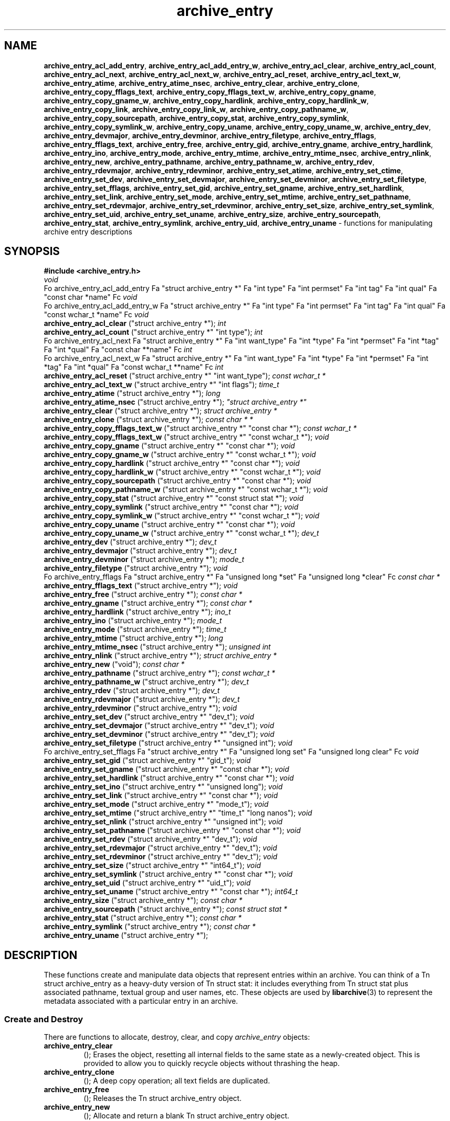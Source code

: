 .TH archive_entry 3 "May 12, 2008" ""
.SH NAME
\fBarchive_entry_acl_add_entry\fP,
\fBarchive_entry_acl_add_entry_w\fP,
\fBarchive_entry_acl_clear\fP,
\fBarchive_entry_acl_count\fP,
\fBarchive_entry_acl_next\fP,
\fBarchive_entry_acl_next_w\fP,
\fBarchive_entry_acl_reset\fP,
\fBarchive_entry_acl_text_w\fP,
\fBarchive_entry_atime\fP,
\fBarchive_entry_atime_nsec\fP,
\fBarchive_entry_clear\fP,
\fBarchive_entry_clone\fP,
\fBarchive_entry_copy_fflags_text\fP,
\fBarchive_entry_copy_fflags_text_w\fP,
\fBarchive_entry_copy_gname\fP,
\fBarchive_entry_copy_gname_w\fP,
\fBarchive_entry_copy_hardlink\fP,
\fBarchive_entry_copy_hardlink_w\fP,
\fBarchive_entry_copy_link\fP,
\fBarchive_entry_copy_link_w\fP,
\fBarchive_entry_copy_pathname_w\fP,
\fBarchive_entry_copy_sourcepath\fP,
\fBarchive_entry_copy_stat\fP,
\fBarchive_entry_copy_symlink\fP,
\fBarchive_entry_copy_symlink_w\fP,
\fBarchive_entry_copy_uname\fP,
\fBarchive_entry_copy_uname_w\fP,
\fBarchive_entry_dev\fP,
\fBarchive_entry_devmajor\fP,
\fBarchive_entry_devminor\fP,
\fBarchive_entry_filetype\fP,
\fBarchive_entry_fflags\fP,
\fBarchive_entry_fflags_text\fP,
\fBarchive_entry_free\fP,
\fBarchive_entry_gid\fP,
\fBarchive_entry_gname\fP,
\fBarchive_entry_hardlink\fP,
\fBarchive_entry_ino\fP,
\fBarchive_entry_mode\fP,
\fBarchive_entry_mtime\fP,
\fBarchive_entry_mtime_nsec\fP,
\fBarchive_entry_nlink\fP,
\fBarchive_entry_new\fP,
\fBarchive_entry_pathname\fP,
\fBarchive_entry_pathname_w\fP,
\fBarchive_entry_rdev\fP,
\fBarchive_entry_rdevmajor\fP,
\fBarchive_entry_rdevminor\fP,
\fBarchive_entry_set_atime\fP,
\fBarchive_entry_set_ctime\fP,
\fBarchive_entry_set_dev\fP,
\fBarchive_entry_set_devmajor\fP,
\fBarchive_entry_set_devminor\fP,
\fBarchive_entry_set_filetype\fP,
\fBarchive_entry_set_fflags\fP,
\fBarchive_entry_set_gid\fP,
\fBarchive_entry_set_gname\fP,
\fBarchive_entry_set_hardlink\fP,
\fBarchive_entry_set_link\fP,
\fBarchive_entry_set_mode\fP,
\fBarchive_entry_set_mtime\fP,
\fBarchive_entry_set_pathname\fP,
\fBarchive_entry_set_rdevmajor\fP,
\fBarchive_entry_set_rdevminor\fP,
\fBarchive_entry_set_size\fP,
\fBarchive_entry_set_symlink\fP,
\fBarchive_entry_set_uid\fP,
\fBarchive_entry_set_uname\fP,
\fBarchive_entry_size\fP,
\fBarchive_entry_sourcepath\fP,
\fBarchive_entry_stat\fP,
\fBarchive_entry_symlink\fP,
\fBarchive_entry_uid\fP,
\fBarchive_entry_uname\fP
\- functions for manipulating archive entry descriptions
.SH SYNOPSIS
\fB#include <archive_entry.h>\fP
.br
\fIvoid\fP
.RE
Fo archive_entry_acl_add_entry
Fa "struct archive_entry *"
Fa "int type"
Fa "int permset"
Fa "int tag"
Fa "int qual"
Fa "const char *name"
Fc
\fIvoid\fP
.RE
Fo archive_entry_acl_add_entry_w
Fa "struct archive_entry *"
Fa "int type"
Fa "int permset"
Fa "int tag"
Fa "int qual"
Fa "const wchar_t *name"
Fc
\fIvoid\fP
.RE
.nh
\fBarchive_entry_acl_clear\fP
.hy
("struct archive_entry *");
\fIint\fP
.RE
.nh
\fBarchive_entry_acl_count\fP
.hy
("struct archive_entry *" "int type");
\fIint\fP
.RE
Fo archive_entry_acl_next
Fa "struct archive_entry *"
Fa "int want_type"
Fa "int *type"
Fa "int *permset"
Fa "int *tag"
Fa "int *qual"
Fa "const char **name"
Fc
\fIint\fP
.RE
Fo archive_entry_acl_next_w
Fa "struct archive_entry *"
Fa "int want_type"
Fa "int *type"
Fa "int *permset"
Fa "int *tag"
Fa "int *qual"
Fa "const wchar_t **name"
Fc
\fIint\fP
.RE
.nh
\fBarchive_entry_acl_reset\fP
.hy
("struct archive_entry *" "int want_type");
\fIconst wchar_t *\fP
.RE
.nh
\fBarchive_entry_acl_text_w\fP
.hy
("struct archive_entry *" "int flags");
\fItime_t\fP
.RE
.nh
\fBarchive_entry_atime\fP
.hy
("struct archive_entry *");
\fIlong\fP
.RE
.nh
\fBarchive_entry_atime_nsec\fP
.hy
("struct archive_entry *");
\fI"struct archive_entry *"\fP
.RE
.nh
\fBarchive_entry_clear\fP
.hy
("struct archive_entry *");
\fIstruct archive_entry *\fP
.RE
.nh
\fBarchive_entry_clone\fP
.hy
("struct archive_entry *");
\fIconst char * *\fP
.RE
.nh
\fBarchive_entry_copy_fflags_text_w\fP
.hy
("struct archive_entry *" "const char *");
\fIconst wchar_t *\fP
.RE
.nh
\fBarchive_entry_copy_fflags_text_w\fP
.hy
("struct archive_entry *" "const wchar_t *");
\fIvoid\fP
.RE
.nh
\fBarchive_entry_copy_gname\fP
.hy
("struct archive_entry *" "const char *");
\fIvoid\fP
.RE
.nh
\fBarchive_entry_copy_gname_w\fP
.hy
("struct archive_entry *" "const wchar_t *");
\fIvoid\fP
.RE
.nh
\fBarchive_entry_copy_hardlink\fP
.hy
("struct archive_entry *" "const char *");
\fIvoid\fP
.RE
.nh
\fBarchive_entry_copy_hardlink_w\fP
.hy
("struct archive_entry *" "const wchar_t *");
\fIvoid\fP
.RE
.nh
\fBarchive_entry_copy_sourcepath\fP
.hy
("struct archive_entry *" "const char *");
\fIvoid\fP
.RE
.nh
\fBarchive_entry_copy_pathname_w\fP
.hy
("struct archive_entry *" "const wchar_t *");
\fIvoid\fP
.RE
.nh
\fBarchive_entry_copy_stat\fP
.hy
("struct archive_entry *" "const struct stat *");
\fIvoid\fP
.RE
.nh
\fBarchive_entry_copy_symlink\fP
.hy
("struct archive_entry *" "const char *");
\fIvoid\fP
.RE
.nh
\fBarchive_entry_copy_symlink_w\fP
.hy
("struct archive_entry *" "const wchar_t *");
\fIvoid\fP
.RE
.nh
\fBarchive_entry_copy_uname\fP
.hy
("struct archive_entry *" "const char *");
\fIvoid\fP
.RE
.nh
\fBarchive_entry_copy_uname_w\fP
.hy
("struct archive_entry *" "const wchar_t *");
\fIdev_t\fP
.RE
.nh
\fBarchive_entry_dev\fP
.hy
("struct archive_entry *");
\fIdev_t\fP
.RE
.nh
\fBarchive_entry_devmajor\fP
.hy
("struct archive_entry *");
\fIdev_t\fP
.RE
.nh
\fBarchive_entry_devminor\fP
.hy
("struct archive_entry *");
\fImode_t\fP
.RE
.nh
\fBarchive_entry_filetype\fP
.hy
("struct archive_entry *");
\fIvoid\fP
.RE
Fo archive_entry_fflags
Fa "struct archive_entry *"
Fa "unsigned long *set"
Fa "unsigned long *clear"
Fc
\fIconst char *\fP
.RE
.nh
\fBarchive_entry_fflags_text\fP
.hy
("struct archive_entry *");
\fIvoid\fP
.RE
.nh
\fBarchive_entry_free\fP
.hy
("struct archive_entry *");
\fIconst char *\fP
.RE
.nh
\fBarchive_entry_gname\fP
.hy
("struct archive_entry *");
\fIconst char *\fP
.RE
.nh
\fBarchive_entry_hardlink\fP
.hy
("struct archive_entry *");
\fIino_t\fP
.RE
.nh
\fBarchive_entry_ino\fP
.hy
("struct archive_entry *");
\fImode_t\fP
.RE
.nh
\fBarchive_entry_mode\fP
.hy
("struct archive_entry *");
\fItime_t\fP
.RE
.nh
\fBarchive_entry_mtime\fP
.hy
("struct archive_entry *");
\fIlong\fP
.RE
.nh
\fBarchive_entry_mtime_nsec\fP
.hy
("struct archive_entry *");
\fIunsigned int\fP
.RE
.nh
\fBarchive_entry_nlink\fP
.hy
("struct archive_entry *");
\fIstruct archive_entry *\fP
.RE
.nh
\fBarchive_entry_new\fP
.hy
("void");
\fIconst char *\fP
.RE
.nh
\fBarchive_entry_pathname\fP
.hy
("struct archive_entry *");
\fIconst wchar_t *\fP
.RE
.nh
\fBarchive_entry_pathname_w\fP
.hy
("struct archive_entry *");
\fIdev_t\fP
.RE
.nh
\fBarchive_entry_rdev\fP
.hy
("struct archive_entry *");
\fIdev_t\fP
.RE
.nh
\fBarchive_entry_rdevmajor\fP
.hy
("struct archive_entry *");
\fIdev_t\fP
.RE
.nh
\fBarchive_entry_rdevminor\fP
.hy
("struct archive_entry *");
\fIvoid\fP
.RE
.nh
\fBarchive_entry_set_dev\fP
.hy
("struct archive_entry *" "dev_t");
\fIvoid\fP
.RE
.nh
\fBarchive_entry_set_devmajor\fP
.hy
("struct archive_entry *" "dev_t");
\fIvoid\fP
.RE
.nh
\fBarchive_entry_set_devminor\fP
.hy
("struct archive_entry *" "dev_t");
\fIvoid\fP
.RE
.nh
\fBarchive_entry_set_filetype\fP
.hy
("struct archive_entry *" "unsigned int");
\fIvoid\fP
.RE
Fo archive_entry_set_fflags
Fa "struct archive_entry *"
Fa "unsigned long set"
Fa "unsigned long clear"
Fc
\fIvoid\fP
.RE
.nh
\fBarchive_entry_set_gid\fP
.hy
("struct archive_entry *" "gid_t");
\fIvoid\fP
.RE
.nh
\fBarchive_entry_set_gname\fP
.hy
("struct archive_entry *" "const char *");
\fIvoid\fP
.RE
.nh
\fBarchive_entry_set_hardlink\fP
.hy
("struct archive_entry *" "const char *");
\fIvoid\fP
.RE
.nh
\fBarchive_entry_set_ino\fP
.hy
("struct archive_entry *" "unsigned long");
\fIvoid\fP
.RE
.nh
\fBarchive_entry_set_link\fP
.hy
("struct archive_entry *" "const char *");
\fIvoid\fP
.RE
.nh
\fBarchive_entry_set_mode\fP
.hy
("struct archive_entry *" "mode_t");
\fIvoid\fP
.RE
.nh
\fBarchive_entry_set_mtime\fP
.hy
("struct archive_entry *" "time_t" "long nanos");
\fIvoid\fP
.RE
.nh
\fBarchive_entry_set_nlink\fP
.hy
("struct archive_entry *" "unsigned int");
\fIvoid\fP
.RE
.nh
\fBarchive_entry_set_pathname\fP
.hy
("struct archive_entry *" "const char *");
\fIvoid\fP
.RE
.nh
\fBarchive_entry_set_rdev\fP
.hy
("struct archive_entry *" "dev_t");
\fIvoid\fP
.RE
.nh
\fBarchive_entry_set_rdevmajor\fP
.hy
("struct archive_entry *" "dev_t");
\fIvoid\fP
.RE
.nh
\fBarchive_entry_set_rdevminor\fP
.hy
("struct archive_entry *" "dev_t");
\fIvoid\fP
.RE
.nh
\fBarchive_entry_set_size\fP
.hy
("struct archive_entry *" "int64_t");
\fIvoid\fP
.RE
.nh
\fBarchive_entry_set_symlink\fP
.hy
("struct archive_entry *" "const char *");
\fIvoid\fP
.RE
.nh
\fBarchive_entry_set_uid\fP
.hy
("struct archive_entry *" "uid_t");
\fIvoid\fP
.RE
.nh
\fBarchive_entry_set_uname\fP
.hy
("struct archive_entry *" "const char *");
\fIint64_t\fP
.RE
.nh
\fBarchive_entry_size\fP
.hy
("struct archive_entry *");
\fIconst char *\fP
.RE
.nh
\fBarchive_entry_sourcepath\fP
.hy
("struct archive_entry *");
\fIconst struct stat *\fP
.RE
.nh
\fBarchive_entry_stat\fP
.hy
("struct archive_entry *");
\fIconst char *\fP
.RE
.nh
\fBarchive_entry_symlink\fP
.hy
("struct archive_entry *");
\fIconst char *\fP
.RE
.nh
\fBarchive_entry_uname\fP
.hy
("struct archive_entry *");
.SH DESCRIPTION
These functions create and manipulate data objects that
represent entries within an archive.
You can think of a
Tn struct archive_entry
as a heavy-duty version of
Tn struct stat:
it includes everything from
Tn struct stat
plus associated pathname, textual group and user names, etc.
These objects are used by
\fBlibarchive\fP(3)
to represent the metadata associated with a particular
entry in an archive.
.SS Create and Destroy
There are functions to allocate, destroy, clear, and copy
\fIarchive_entry\fP
objects:
.TP
.nh
\fBarchive_entry_clear\fP
.hy
();
Erases the object, resetting all internal fields to the
same state as a newly-created object.
This is provided to allow you to quickly recycle objects
without thrashing the heap.
.TP
.nh
\fBarchive_entry_clone\fP
.hy
();
A deep copy operation; all text fields are duplicated.
.TP
.nh
\fBarchive_entry_free\fP
.hy
();
Releases the
Tn struct archive_entry
object.
.TP
.nh
\fBarchive_entry_new\fP
.hy
();
Allocate and return a blank
Tn struct archive_entry
object.
.SS Set and Get Functions
Most of the functions here set or read entries in an object.
Such functions have one of the following forms:
.TP
.nh
\fBarchive_entry_set_XXXX\fP
.hy
();
Stores the provided data in the object.
In particular, for strings, the pointer is stored,
not the referenced string.
.TP
.nh
\fBarchive_entry_copy_XXXX\fP
.hy
();
As above, except that the referenced data is copied
into the object.
.TP
.nh
\fBarchive_entry_XXXX\fP
.hy
();
Returns the specified data.
In the case of strings, a const-qualified pointer to
the string is returned.
String data can be set or accessed as wide character strings
or normal
\fIchar\fP
strings.
The functions that use wide character strings are suffixed with
\fB_w\fP.
Note that these are different representations of the same data:
For example, if you store a narrow string and read the corresponding
wide string, the object will transparently convert formats
using the current locale.
Similarly, if you store a wide string and then store a
narrow string for the same data, the previously-set wide string will
be discarded in favor of the new data.
There are a few set/get functions that merit additional description:
.TP
.nh
\fBarchive_entry_set_link\fP
.hy
();
This function sets the symlink field if it is already set.
Otherwise, it sets the hardlink field.
.SS File Flags
File flags are transparently converted between a bitmap
representation and a textual format.
For example, if you set the bitmap and ask for text, the library
will build a canonical text format.
However, if you set a text format and request a text format,
you will get back the same text, even if it is ill-formed.
If you need to canonicalize a textual flags string, you should first set the
text form, then request the bitmap form, then use that to set the bitmap form.
Setting the bitmap format will clear the internal text representation
and force it to be reconstructed when you next request the text form.
The bitmap format consists of two integers, one containing bits
that should be set, the other specifying bits that should be
cleared.
Bits not mentioned in either bitmap will be ignored.
Usually, the bitmap of bits to be cleared will be set to zero.
In unusual circumstances, you can force a fully-specified set
of file flags by setting the bitmap of flags to clear to the complement
of the bitmap of flags to set.
(This differs from
\fBfflagstostr\fP(3),
which only includes names for set bits.)
Converting a bitmap to a textual string is a platform-specific
operation; bits that are not meaningful on the current platform
will be ignored.
The canonical text format is a comma-separated list of flag names.
The
.nh
\fBarchive_entry_copy_fflags_text\fP
.hy
();
and
.nh
\fBarchive_entry_copy_fflags_text_w\fP
.hy
();
functions parse the provided text and sets the internal bitmap values.
This is a platform-specific operation; names that are not meaningful
on the current platform will be ignored.
The function returns a pointer to the start of the first name that was not
recognized, or NULL if every name was recognized.
Note that every name--including names that follow an unrecognized name--will
be evaluated, and the bitmaps will be set to reflect every name that is
recognized.
(In particular, this differs from
\fBstrtofflags\fP(3),
which stops parsing at the first unrecognized name.)
.SS ACL Handling
XXX This needs serious help.
XXX
An
``Access Control List''
(ACL) is a list of permissions that grant access to particular users or
groups beyond what would normally be provided by standard POSIX mode bits.
The ACL handling here addresses some deficiencies in the POSIX.1e draft 17 ACL
specification.
In particular, POSIX.1e draft 17 specifies several different formats, but
none of those formats include both textual user/group names and numeric
UIDs/GIDs.
XXX explain ACL stuff XXX
.SH SEE ALSO
\fBarchive\fP(3)
.SH HISTORY
The
\fBlibarchive\fP
library first appeared in
FreeBSD 5.3.
.SH AUTHORS
-nosplit
The
\fBlibarchive\fP
library was written by
Tim Kientzle <kientzle@acm.org.>
